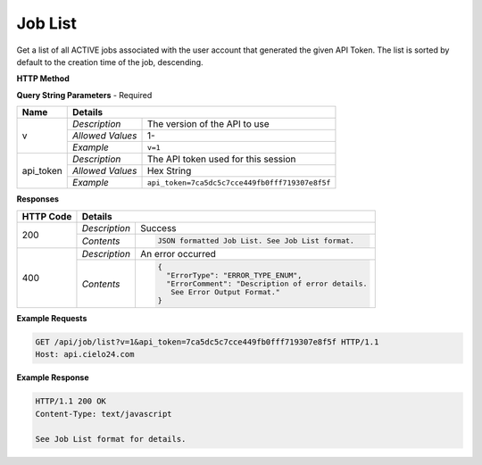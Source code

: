 Job List
========

Get a list of all ACTIVE jobs associated with the user account that generated the given API Token.
The list is sorted by default to the creation time of the job, descending.

**HTTP Method**

.. http:get:: /api/job/list

**Query String Parameters** - Required

+------------------+------------------------------------------------------------------------------+
| Name             | Details                                                                      |
+==================+==================+===========================================================+
| v                | `Description`    | The version of the API to use                             |
|                  +------------------+-----------------------------------------------------------+
|                  | `Allowed Values` | 1-                                                        |
|                  +------------------+-----------------------------------------------------------+
|                  | `Example`        | ``v=1``                                                   |
+------------------+------------------+-----------------------------------------------------------+
| api_token        | `Description`    | The API token used for this session                       |
|                  +------------------+-----------------------------------------------------------+
|                  | `Allowed Values` | Hex String                                                |
|                  +------------------+-----------------------------------------------------------+
|                  | `Example`        | ``api_token=7ca5dc5c7cce449fb0fff719307e8f5f``            |
+------------------+------------------+-----------------------------------------------------------+

**Responses**

+-----------+------------------------------------------------------------------------------------------+
| HTTP Code | Details                                                                                  |
+===========+===============+==========================================================================+
| 200       | `Description` | Success                                                                  |
|           +---------------+--------------------------------------------------------------------------+
|           | `Contents`    | .. code-block:: javascript                                               |
|           |               |                                                                          |
|           |               |  JSON formatted Job List. See Job List format.                           |
+-----------+---------------+--------------------------------------------------------------------------+
| 400       | `Description` | An error occurred                                                        |
|           +---------------+--------------------------------------------------------------------------+
|           | `Contents`    | .. code-block:: javascript                                               |
|           |               |                                                                          |
|           |               |  {                                                                       |
|           |               |    "ErrorType": "ERROR_TYPE_ENUM",                                       |
|           |               |    "ErrorComment": "Description of error details.                        |
|           |               |     See Error Output Format."                                            |
|           |               |  }                                                                       |
+-----------+---------------+--------------------------------------------------------------------------+

**Example Requests**

.. sourcecode:: http

    GET /api/job/list?v=1&api_token=7ca5dc5c7cce449fb0fff719307e8f5f HTTP/1.1
    Host: api.cielo24.com

**Example Response**

.. sourcecode:: http

    HTTP/1.1 200 OK
    Content-Type: text/javascript

    See Job List format for details.